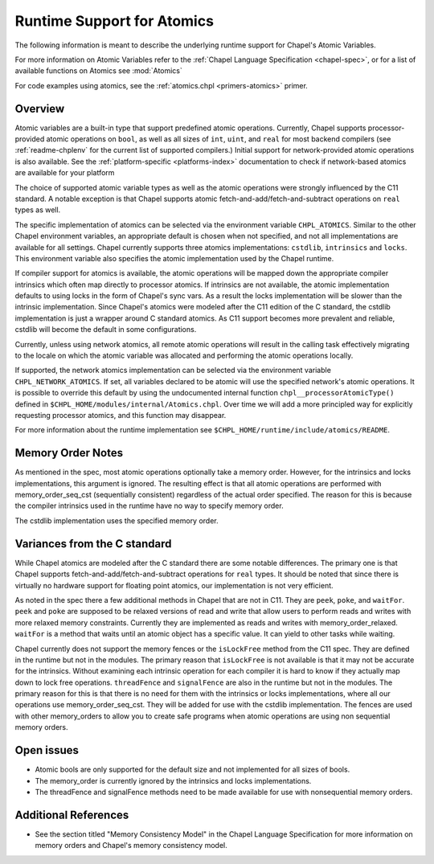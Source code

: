 .. _readme-atomics:

.. default-domain:: chpl

===========================
Runtime Support for Atomics
===========================

The following information is meant to describe the underlying
runtime support for Chapel's Atomic Variables.

For more information on Atomic Variables refer to the :ref:`Chapel
Language Specification <chapel-spec>`, or for a list of available functions on
Atomics see :mod:`Atomics`

For code examples using atomics, see the
:ref:`atomics.chpl <primers-atomics>` primer.

--------
Overview
--------

Atomic variables are a built-in type that support predefined atomic
operations.  Currently, Chapel supports processor-provided atomic
operations on ``bool``, as well as all sizes of ``int``,  ``uint``,
and ``real`` for most backend compilers (see :ref:`readme-chplenv`
for the current list of supported compilers.) Initial support for
network-provided atomic operations is also available. See the
:ref:`platform-specific <platforms-index>` documentation to check if
network-based atomics are available for your platform

The choice of supported atomic variable types as well as the atomic
operations were strongly influenced by the C11 standard. A notable
exception is that Chapel supports atomic
fetch-and-add/fetch-and-subtract operations on ``real`` types as well.

The specific implementation of atomics can be selected via the
environment variable ``CHPL_ATOMICS``.  Similar to the other Chapel
environment variables, an appropriate default is chosen when not
specified, and not all implementations are available for all
settings.  Chapel currently supports three atomics implementations:
``cstdlib``, ``intrinsics`` and ``locks``. This environment variable
also specifies the atomic implementation used by the Chapel runtime.

If compiler support for atomics is available, the atomic operations
will be mapped down the appropriate compiler intrinsics which often
map directly to processor atomics.  If intrinsics are not available,
the atomic implementation defaults to using locks in the form of
Chapel's sync vars. As a result the locks implementation will be
slower than the intrinsic implementation. Since Chapel's atomics
were modeled after the C11 edition of the C standard, the cstdlib
implementation is just a wrapper around C standard atomics.  As C11
support becomes more prevalent and reliable, cstdlib will become the
default in some configurations.

Currently, unless using network atomics, all remote atomic
operations will result in the calling task effectively migrating to
the locale on which the atomic variable was allocated and performing
the atomic operations locally.

If supported, the network atomics implementation can be selected via
the environment variable ``CHPL_NETWORK_ATOMICS``. If set, all
variables declared to be atomic will use the specified network's
atomic operations. It is possible to override this default by using
the undocumented internal function ``chpl__processorAtomicType()``
defined in ``$CHPL_HOME/modules/internal/Atomics.chpl``. Over time
we will add a more principled way for explicitly requesting
processor atomics, and this function may disappear.


For more information about the runtime implementation see
``$CHPL_HOME/runtime/include/atomics/README``.


------------------
Memory Order Notes
------------------

As mentioned in the spec, most atomic operations optionally take a
memory order. However, for the intrinsics and locks implementations,
this argument is ignored. The resulting effect is that all atomic
operations are performed with memory_order_seq_cst (sequentially
consistent) regardless of the actual order specified. The reason for
this is because the compiler intrinsics used in the runtime have no
way to specify memory order.

The cstdlib implementation uses the specified memory order.


-----------------------------
Variances from the C standard
-----------------------------

While Chapel atomics are modeled after the C standard there are some
notable differences. The primary one is that Chapel supports
fetch-and-add/fetch-and-subtract operations for ``real`` types. It
should be noted that since there is virtually no hardware support for
floating point atomics, our implementation is not very efficient.

As noted in the spec there a few additional methods in Chapel that
are not in C11. They are ``peek``, ``poke``, and ``waitFor``.
``peek`` and ``poke`` are supposed to be relaxed versions of read
and write that allow users to perform reads and writes with more
relaxed memory constraints.  Currently they are implemented as reads
and writes with memory_order_relaxed. ``waitFor`` is a method that
waits until an atomic object has a specific value.  It can yield to
other tasks while waiting.

Chapel currently does not support the memory fences or the
``isLockFree`` method from the C11 spec. They are defined in the
runtime but not in the modules. The primary reason that
``isLockFree`` is not available is that it may not be accurate for
the intrinsics. Without examining each intrinsic operation for each
compiler it is hard to know if they actually map down to lock free
operations. ``threadFence`` and ``signalFence`` are also in the
runtime but not in the modules. The primary reason for this is that
there is no need for them with the intrinsics or locks
implementations, where all our operations use
memory_order_seq_cst. They will be added for use with the cstdlib
implementation. The fences are used with other memory_orders to allow
you to create safe programs when atomic operations are using non
sequential memory orders.


-----------
Open issues
-----------

- Atomic bools are only supported for the default size and not
  implemented for all sizes of bools.

- The memory_order is currently ignored by the intrinsics and locks
  implementations.

- The threadFence and signalFence methods need to be made available
  for use with nonsequential memory orders.


---------------------
Additional References
---------------------

- See the section titled "Memory Consistency Model" in the Chapel
  Language Specification for more information on memory orders and
  Chapel's memory consistency model.
